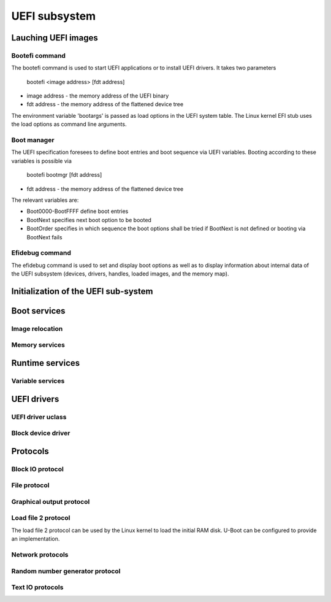 .. SPDX-License-Identifier: GPL-2.0+

UEFI subsystem
==============

Lauching UEFI images
--------------------

Bootefi command
~~~~~~~~~~~~~~~

The bootefi command is used to start UEFI applications or to install UEFI
drivers. It takes two parameters

    bootefi <image address> [fdt address]

* image address - the memory address of the UEFI binary
* fdt address - the memory address of the flattened device tree

The environment variable 'bootargs' is passed as load options in the UEFI system
table. The Linux kernel EFI stub uses the load options as command line
arguments.

.. kernel-doc:: cmd/bootefi.c
   :internal:

Boot manager
~~~~~~~~~~~~

The UEFI specification foresees to define boot entries and boot sequence via UEFI
variables. Booting according to these variables is possible via

    bootefi bootmgr [fdt address]

* fdt address - the memory address of the flattened device tree

The relevant variables are:

* Boot0000-BootFFFF define boot entries
* BootNext specifies next boot option to be booted
* BootOrder specifies in which sequence the boot options shall be tried if
  BootNext is not defined or booting via BootNext fails

.. kernel-doc:: lib/efi_loader/efi_bootmgr.c
   :internal:

Efidebug command
~~~~~~~~~~~~~~~~

The efidebug command is used to set and display boot options as well as to
display information about internal data of the UEFI subsystem (devices,
drivers, handles, loaded images, and the memory map).

.. kernel-doc:: cmd/efidebug.c
   :internal:

Initialization of the UEFI sub-system
-------------------------------------

.. kernel-doc:: lib/efi_loader/efi_setup.c
   :internal:

Boot services
-------------

.. kernel-doc:: lib/efi_loader/efi_boottime.c
   :internal:

Image relocation
~~~~~~~~~~~~~~~~

.. kernel-doc:: lib/efi_loader/efi_image_loader.c
   :internal:

Memory services
~~~~~~~~~~~~~~~

.. kernel-doc:: lib/efi_loader/efi_memory.c
   :internal:

Runtime services
----------------

.. kernel-doc:: lib/efi_loader/efi_runtime.c
   :internal:

Variable services
~~~~~~~~~~~~~~~~~

.. kernel-doc:: lib/efi_loader/efi_variable.c
   :internal:

UEFI drivers
------------

UEFI driver uclass
~~~~~~~~~~~~~~~~~~
.. kernel-doc:: lib/efi_driver/efi_uclass.c
   :internal:

Block device driver
~~~~~~~~~~~~~~~~~~~

.. kernel-doc:: lib/efi_driver/efi_block_device.c
   :internal:

Protocols
---------

Block IO protocol
~~~~~~~~~~~~~~~~~

.. kernel-doc:: lib/efi_loader/efi_disk.c
   :internal:

File protocol
~~~~~~~~~~~~~

.. kernel-doc:: lib/efi_loader/efi_file.c
   :internal:

Graphical output protocol
~~~~~~~~~~~~~~~~~~~~~~~~~

.. kernel-doc:: lib/efi_loader/efi_gop.c
   :internal:

Load file 2 protocol
~~~~~~~~~~~~~~~~~~~~

The load file 2 protocol can be used by the Linux kernel to load the initial
RAM disk. U-Boot can be configured to provide an implementation.

.. kernel-doc:: lib/efi_loader/efi_load_initrd.c
   :internal:

Network protocols
~~~~~~~~~~~~~~~~~

.. kernel-doc:: lib/efi_loader/efi_net.c
   :internal:

Random number generator protocol
~~~~~~~~~~~~~~~~~~~~~~~~~~~~~~~~

.. kernel-doc:: lib/efi_loader/efi_rng.c
   :internal:

Text IO protocols
~~~~~~~~~~~~~~~~~

.. kernel-doc:: lib/efi_loader/efi_console.c
   :internal:
